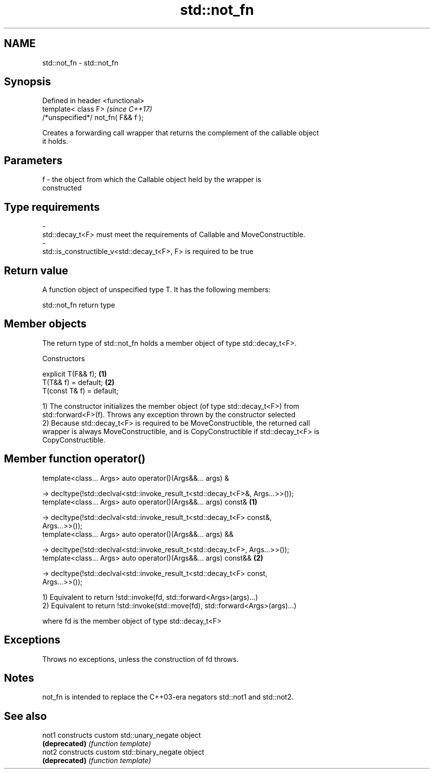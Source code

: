 .TH std::not_fn 3 "2018.03.28" "http://cppreference.com" "C++ Standard Libary"
.SH NAME
std::not_fn \- std::not_fn

.SH Synopsis
   Defined in header <functional>
   template< class F>                \fI(since C++17)\fP
   /*unspecified*/ not_fn( F&& f );

   Creates a forwarding call wrapper that returns the complement of the callable object
   it holds.

.SH Parameters

   f     -     the object from which the Callable object held by the wrapper is
               constructed
.SH Type requirements
   -
   std::decay_t<F> must meet the requirements of Callable and MoveConstructible.
   -
   std::is_constructible_v<std::decay_t<F>, F> is required to be true

.SH Return value

   A function object of unspecified type T. It has the following members:

std::not_fn return type

.SH Member objects

   The return type of std::not_fn holds a member object of type std::decay_t<F>.

    Constructors

   explicit T(F&& f);       \fB(1)\fP
   T(T&& f) = default;      \fB(2)\fP
   T(const T& f) = default;

   1) The constructor initializes the member object (of type std::decay_t<F>) from
   std::forward<F>(f). Throws any exception thrown by the constructor selected
   2) Because std::decay_t<F> is required to be MoveConstructible, the returned call
   wrapper is always MoveConstructible, and is CopyConstructible if std::decay_t<F> is
   CopyConstructible.

.SH Member function operator()

   template<class... Args> auto operator()(Args&&... args) &

   -> decltype(!std::declval<std::invoke_result_t<std::decay_t<F>&, Args...>>());
   template<class... Args> auto operator()(Args&&... args) const&                  \fB(1)\fP

   -> decltype(!std::declval<std::invoke_result_t<std::decay_t<F> const&,
   Args...>>());
   template<class... Args> auto operator()(Args&&... args) &&

   -> decltype(!std::declval<std::invoke_result_t<std::decay_t<F>, Args...>>());
   template<class... Args> auto operator()(Args&&... args) const&&                 \fB(2)\fP

   -> decltype(!std::declval<std::invoke_result_t<std::decay_t<F> const,
   Args...>>());

   1) Equivalent to return !std::invoke(fd, std::forward<Args>(args)...)
   2) Equivalent to return !std::invoke(std::move(fd), std::forward<Args>(args)...)

   where fd is the member object of type std::decay_t<F>

.SH Exceptions

   Throws no exceptions, unless the construction of fd throws.

.SH Notes

   not_fn is intended to replace the C++03-era negators std::not1 and std::not2.

.SH See also

   not1         constructs custom std::unary_negate object
   \fB(deprecated)\fP \fI(function template)\fP
   not2         constructs custom std::binary_negate object
   \fB(deprecated)\fP \fI(function template)\fP
